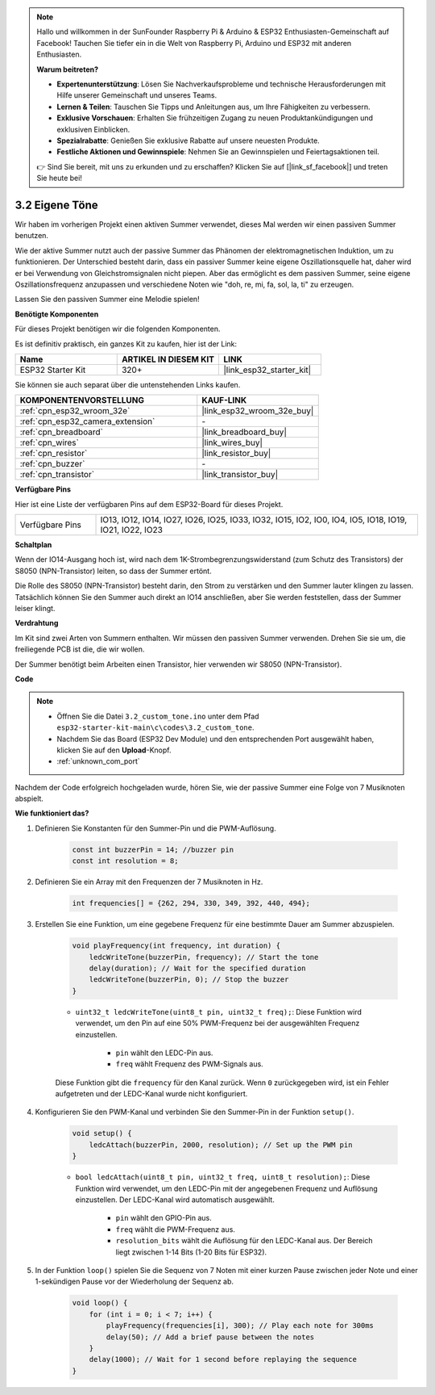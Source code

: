 .. note::

    Hallo und willkommen in der SunFounder Raspberry Pi & Arduino & ESP32 Enthusiasten-Gemeinschaft auf Facebook! Tauchen Sie tiefer ein in die Welt von Raspberry Pi, Arduino und ESP32 mit anderen Enthusiasten.

    **Warum beitreten?**

    - **Expertenunterstützung**: Lösen Sie Nachverkaufsprobleme und technische Herausforderungen mit Hilfe unserer Gemeinschaft und unseres Teams.
    - **Lernen & Teilen**: Tauschen Sie Tipps und Anleitungen aus, um Ihre Fähigkeiten zu verbessern.
    - **Exklusive Vorschauen**: Erhalten Sie frühzeitigen Zugang zu neuen Produktankündigungen und exklusiven Einblicken.
    - **Spezialrabatte**: Genießen Sie exklusive Rabatte auf unsere neuesten Produkte.
    - **Festliche Aktionen und Gewinnspiele**: Nehmen Sie an Gewinnspielen und Feiertagsaktionen teil.

    👉 Sind Sie bereit, mit uns zu erkunden und zu erschaffen? Klicken Sie auf [|link_sf_facebook|] und treten Sie heute bei!

.. _ar_pa_buz:

3.2 Eigene Töne
==========================================

Wir haben im vorherigen Projekt einen aktiven Summer verwendet, dieses Mal werden wir einen passiven Summer benutzen.

Wie der aktive Summer nutzt auch der passive Summer das Phänomen der elektromagnetischen Induktion, um zu funktionieren. Der Unterschied besteht darin, dass ein passiver Summer keine eigene Oszillationsquelle hat, daher wird er bei Verwendung von Gleichstromsignalen nicht piepen.
Aber das ermöglicht es dem passiven Summer, seine eigene Oszillationsfrequenz anzupassen und verschiedene Noten wie "doh, re, mi, fa, sol, la, ti" zu erzeugen.

Lassen Sie den passiven Summer eine Melodie spielen!

**Benötigte Komponenten**

Für dieses Projekt benötigen wir die folgenden Komponenten.

Es ist definitiv praktisch, ein ganzes Kit zu kaufen, hier ist der Link:

.. list-table::
    :widths: 20 20 20
    :header-rows: 1

    *   - Name
        - ARTIKEL IN DIESEM KIT
        - LINK
    *   - ESP32 Starter Kit
        - 320+
        - |link_esp32_starter_kit|

Sie können sie auch separat über die untenstehenden Links kaufen.

.. list-table::
    :widths: 30 20
    :header-rows: 1

    *   - KOMPONENTENVORSTELLUNG
        - KAUF-LINK

    *   - :ref:`cpn_esp32_wroom_32e`
        - |link_esp32_wroom_32e_buy|
    *   - :ref:`cpn_esp32_camera_extension`
        - \-
    *   - :ref:`cpn_breadboard`
        - |link_breadboard_buy|
    *   - :ref:`cpn_wires`
        - |link_wires_buy|
    *   - :ref:`cpn_resistor`
        - |link_resistor_buy|
    *   - :ref:`cpn_buzzer`
        - \-
    *   - :ref:`cpn_transistor`
        - |link_transistor_buy|

**Verfügbare Pins**

Hier ist eine Liste der verfügbaren Pins auf dem ESP32-Board für dieses Projekt.

.. list-table::
    :widths: 5 20 

    * - Verfügbare Pins
      - IO13, IO12, IO14, IO27, IO26, IO25, IO33, IO32, IO15, IO2, IO0, IO4, IO5, IO18, IO19, IO21, IO22, IO23

**Schaltplan**

.. image:: ../../img/circuit/circuit_3.1_buzzer.png
    :width: 500
    :align: center

Wenn der IO14-Ausgang hoch ist, wird nach dem 1K-Strombegrenzungswiderstand (zum Schutz des Transistors) der S8050 (NPN-Transistor) leiten, so dass der Summer ertönt.

Die Rolle des S8050 (NPN-Transistor) besteht darin, den Strom zu verstärken und den Summer lauter klingen zu lassen. Tatsächlich können Sie den Summer auch direkt an IO14 anschließen, aber Sie werden feststellen, dass der Summer leiser klingt.

**Verdrahtung**

Im Kit sind zwei Arten von Summern enthalten.
Wir müssen den passiven Summer verwenden. Drehen Sie sie um, die freiliegende PCB ist die, die wir wollen.

.. image:: ../../components/img/buzzer.png
    :width: 500
    :align: center

Der Summer benötigt beim Arbeiten einen Transistor, hier verwenden wir S8050 (NPN-Transistor).

.. image:: ../../img/wiring/3.1_buzzer_bb.png

**Code**

.. note::

    * Öffnen Sie die Datei ``3.2_custom_tone.ino`` unter dem Pfad ``esp32-starter-kit-main\c\codes\3.2_custom_tone``.
    * Nachdem Sie das Board (ESP32 Dev Module) und den entsprechenden Port ausgewählt haben, klicken Sie auf den **Upload**-Knopf.
    * :ref:`unknown_com_port`
    
.. raw:: html

    <iframe src=https://create.arduino.cc/editor/sunfounder01/09a319a6-6861-40e1-ba1b-e7027bc0383d/preview?embed style="height:510px;width:100%;margin:10px 0" frameborder=0></iframe>

Nachdem der Code erfolgreich hochgeladen wurde, hören Sie, wie der passive Summer eine Folge von 7 Musiknoten abspielt.


**Wie funktioniert das?**

#. Definieren Sie Konstanten für den Summer-Pin und die PWM-Auflösung.

    .. code-block:: arduino

        const int buzzerPin = 14; //buzzer pin
        const int resolution = 8; 

#. Definieren Sie ein Array mit den Frequenzen der 7 Musiknoten in Hz.

    .. code-block:: arduino

        int frequencies[] = {262, 294, 330, 349, 392, 440, 494};

#. Erstellen Sie eine Funktion, um eine gegebene Frequenz für eine bestimmte Dauer am Summer abzuspielen.

    .. code-block:: arduino

        void playFrequency(int frequency, int duration) {
            ledcWriteTone(buzzerPin, frequency); // Start the tone
            delay(duration); // Wait for the specified duration
            ledcWriteTone(buzzerPin, 0); // Stop the buzzer
        }
    
    * ``uint32_t ledcWriteTone(uint8_t pin, uint32_t freq);``: Diese Funktion wird verwendet, um den Pin auf eine 50% PWM-Frequenz bei der ausgewählten Frequenz einzustellen.

        * ``pin`` wählt den LEDC-Pin aus.
        * ``freq`` wählt Frequenz des PWM-Signals aus.

    Diese Funktion gibt die ``frequency`` für den Kanal zurück. Wenn ``0`` zurückgegeben wird, ist ein Fehler aufgetreten und der LEDC-Kanal wurde nicht konfiguriert.

#. Konfigurieren Sie den PWM-Kanal und verbinden Sie den Summer-Pin in der Funktion ``setup()``.

    .. code-block:: arduino

        void setup() {
            ledcAttach(buzzerPin, 2000, resolution); // Set up the PWM pin
        }

    * ``bool ledcAttach(uint8_t pin, uint32_t freq, uint8_t resolution);``: Diese Funktion wird verwendet, um den LEDC-Pin mit der angegebenen Frequenz und Auflösung einzustellen. Der LEDC-Kanal wird automatisch ausgewählt.
                
        * ``pin`` wählt den GPIO-Pin aus.
        * ``freq`` wählt die PWM-Frequenz aus.
        * ``resolution_bits`` wählt die Auflösung für den LEDC-Kanal aus. Der Bereich liegt zwischen 1-14 Bits (1-20 Bits für ESP32).


#. In der Funktion ``loop()`` spielen Sie die Sequenz von 7 Noten mit einer kurzen Pause zwischen jeder Note und einer 1-sekündigen Pause vor der Wiederholung der Sequenz ab.

    .. code-block:: arduino

        void loop() {
            for (int i = 0; i < 7; i++) {
                playFrequency(frequencies[i], 300); // Play each note for 300ms
                delay(50); // Add a brief pause between the notes
            }
            delay(1000); // Wait for 1 second before replaying the sequence
        }

